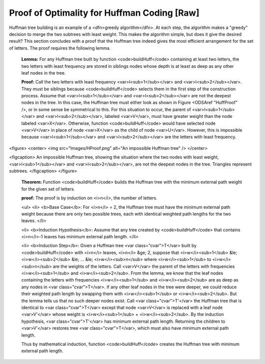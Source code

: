 .. This file is part of the OpenDSA eTextbook project. See
.. http://algoviz.org/OpenDSA for more details.
.. Copyright (c) 2012-2013 by the OpenDSA Project Contributors, and
.. distributed under an MIT open source license.

.. avmetadata:: 
   :author: Cliff Shaffer
   :prerequisites: Huffman
   :topic: Huffman Coding Trees


Proof of Optimality for Huffman Coding [Raw]
============================================

Huffman tree building is an example of a
<dfn>greedy algorithm</dfn>.
At each step, the algorithm makes a "greedy" decision to merge
the two subtrees with least weight.
This makes the algorithm simple, but does it give the desired result?
This section concludes with a proof that the Huffman tree
indeed gives the most efficient arrangement for the set of letters.
The proof requires the following lemma.

   **Lemma:**
   For any Huffman tree built by function <code>buildHuff</code> containing at
   least two letters, the two letters with least frequency are stored in
   siblings nodes whose depth is at least as deep as any other leaf nodes
   in the tree.

   **Proof:**
   Call the two letters with least frequency <var>l<sub>1</sub></var>
   and <var>l<sub>2</sub></var>.
   They must be siblings because <code>buildHuff</code>
   selects them in the first step of the construction process.
   Assume that <var>l<sub>1</sub></var> and <var>l<sub>2</sub></var> are
   not the deepest nodes in the tree.
   In this case, the Huffman tree must either look as shown in
   Figure <ODSAref "HuffProof" />, or in some sense be symmetrical to
   this.
   For this situation to occur, the parent of <var>l<sub>1</sub></var>
   and <var>l<sub>2</sub></var>,
   labeled <var>V</var>, must have greater weight than the node
   labeled <var>X</var>.
   Otherwise, function <code>buildHuff</code> would have selected node
   <var>V</var> in place of node <var>X</var> as the child of node
   <var>U</var>.
   However, this is impossible because <var>l<sub>1</sub></var> and
   <var>l<sub>2</sub></var> are the letters with least frequency.

<figure>
<center>
<img src="Images/HProof.png" alt="An impossible Huffman tree" />
</center>

<figcaption>
An impossible Huffman tree, showing the situation where the two nodes 
with least weight, <var>l<sub>1</sub></var> and
<var>l<sub>2</sub></var>, are not the deepest nodes in the tree.
Triangles represent subtrees.
</figcaption>
</figure>

   **Theorem:**
   Function <code>buildHuff</code> builds the Huffman tree with the minimum
   external path weight for the given set of letters.

   **proof:**
   The proof is by induction on <i>n</i>, the number of letters.

   <ul>
   <li>
   <b>Base Case</b>: For <i>n</i> = 2, the Huffman tree must have the
   minimum external path weight because there are only two possible trees,
   each with identical weighted path lengths for the two leaves.
   </li>

   <li>
   <b>Induction Hypothesis</b>: Assume that any tree created by
   <code>buildHuff</code> that contains <i>n</i>-1 leaves has minimum
   external path length.
   </li>

   <li>
   <b>Induction Step</b>: Given a Huffman tree <var class="cvar">T</var>
   built by <code>buildHuff</code> with <i>n</i> leaves,
   <i>n</i> &ge; 2, suppose that
   <i>w</i><sub>1</sub> &le; <i>w</i><sub>2</sub> &le;
   ... &le; <i>w</i><sub>n</sub> where
   <i>w</i><sub>1</sub> to <i>w</i><sub>n</sub> are the weights of the
   letters.
   Call <var>V</var> the parent of the letters with frequencies
   <i>w</i><sub>1</sub> and <i>w</i><sub>2</sub>.
   From the lemma, we know that the leaf nodes containing the letters
   with frequencies <i>w</i><sub>1</sub> and <i>w</i><sub>2</sub> are as
   deep as any nodes in <var class="cvar">T</var>.
   If any other leaf nodes in the tree were deeper, we could reduce their 
   weighted path length by swapping them with <i>w</i><sub>1</sub> or
   <i>w</i><sub>2</sub>.
   But the lemma tells us that no such deeper nodes exist.
   Call <var class="cvar">T'</var> the Huffman tree that is identical to
   <var class="cvar">T</var> except 
   that node <var>V</var> is replaced with a leaf node <var>V'</var>
   whose weight is <i>w</i><sub>1</sub> + <i>w</i><sub>2</sub>.
   By the induction hypothesis, <var class="cvar">T'</var> has minimum
   external path length.
   Returning the children to <var>V'</var> restores tree
   <var class="cvar">T</var>, which must also have minimum external path
   length.

   Thus by mathematical induction, function <code>buildHuff</code> creates
   the Huffman tree with minimum external path length.

